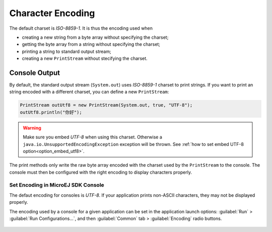 Character Encoding
==================

The default charset is `ISO-8859-1`. It is thus the encoding used when

-  creating a new string from a byte array without specifying the charset;

-  getting the byte array from a string without specifying the charset;

-  printing a string to standard output stream;

-  creating a new ``PrintStream`` without stecifying the charset.

Console Output
--------------

By default, the standard output stream (``System.out``) uses `ISO-8859-1` charset to print strings. If you want to print an string encoded with a different charset, you can define a new ``PrintStream``:

.. code-block:: java

    PrintStream outUtf8 = new PrintStream(System.out, true, "UTF-8");
    outUtf8.println("你好");

.. warning::

    Make sure you embed `UTF-8` when using this charset. Otherwise a ``java.io.UnsupportedEncodingException`` exception will be thrown. See :ref:`how to set embed UTF-8 option<option_embed_utf8>`.

The print methods only write the raw byte array encoded with the charset used by the ``PrintStream`` to the console. The console must then be configured with the right encoding to display characters properly.

Set Encoding in MicroEJ SDK Console
~~~~~~~~~~~~~~~~~~~~~~~~~~~~~~~~~~~

The defaut encoding for consoles is `UTF-8`. If your application prints non-ASCII characters, they may not be displayed properly.

The encoding used by a console for a given application can be set in the application launch options: :guilabel:`Run` > :guilabel:`Run Configurations...`, and then :guilabel:`Common` tab > :guilabel:`Encoding` radio buttons.

.. figure:: images/eclipse_encoding.png
      :alt: Ecoding Selection in Eclipse
      :align: center
      :width: 786px
      :height: 633px

..
   | Copyright 2022, MicroEJ Corp. Content in this space is free 
   for read and redistribute. Except if otherwise stated, modification 
   is subject to MicroEJ Corp prior approval.
   | MicroEJ is a trademark of MicroEJ Corp. All other trademarks and 
   copyrights are the property of their respective owners.